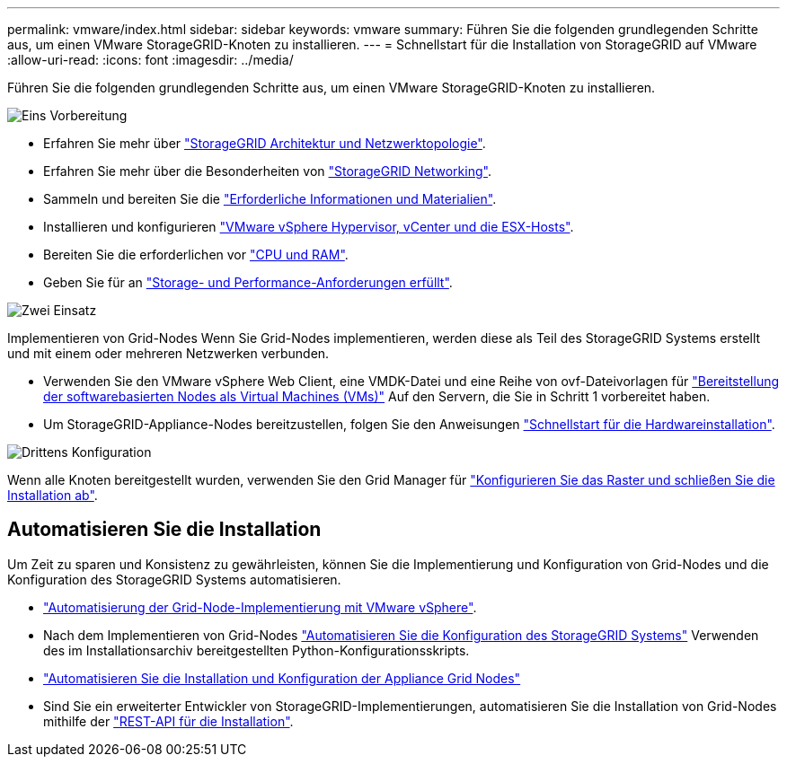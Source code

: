 ---
permalink: vmware/index.html 
sidebar: sidebar 
keywords: vmware 
summary: Führen Sie die folgenden grundlegenden Schritte aus, um einen VMware StorageGRID-Knoten zu installieren. 
---
= Schnellstart für die Installation von StorageGRID auf VMware
:allow-uri-read: 
:icons: font
:imagesdir: ../media/


[role="lead"]
Führen Sie die folgenden grundlegenden Schritte aus, um einen VMware StorageGRID-Knoten zu installieren.

.image:https://raw.githubusercontent.com/NetAppDocs/common/main/media/number-1.png["Eins"] Vorbereitung
[role="quick-margin-list"]
* Erfahren Sie mehr über link:../primer/storagegrid-architecture-and-network-topology.html["StorageGRID Architektur und Netzwerktopologie"].
* Erfahren Sie mehr über die Besonderheiten von link:../network/index.html["StorageGRID Networking"].
* Sammeln und bereiten Sie die link:required-materials.html["Erforderliche Informationen und Materialien"].
* Installieren und konfigurieren link:software-requirements.html["VMware vSphere Hypervisor, vCenter und die ESX-Hosts"].
* Bereiten Sie die erforderlichen vor link:cpu-and-ram-requirements.html["CPU und RAM"].
* Geben Sie für an link:storage-and-performance-requirements.html["Storage- und Performance-Anforderungen erfüllt"].


.image:https://raw.githubusercontent.com/NetAppDocs/common/main/media/number-2.png["Zwei"] Einsatz
[role="quick-margin-para"]
Implementieren von Grid-Nodes Wenn Sie Grid-Nodes implementieren, werden diese als Teil des StorageGRID Systems erstellt und mit einem oder mehreren Netzwerken verbunden.

[role="quick-margin-list"]
* Verwenden Sie den VMware vSphere Web Client, eine VMDK-Datei und eine Reihe von ovf-Dateivorlagen für link:collecting-information-about-your-deployment-environment.html["Bereitstellung der softwarebasierten Nodes als Virtual Machines (VMs)"] Auf den Servern, die Sie in Schritt 1 vorbereitet haben.
* Um StorageGRID-Appliance-Nodes bereitzustellen, folgen Sie den Anweisungen https://docs.netapp.com/us-en/storagegrid-appliances/installconfig/index.html["Schnellstart für die Hardwareinstallation"^].


.image:https://raw.githubusercontent.com/NetAppDocs/common/main/media/number-3.png["Drittens"] Konfiguration
[role="quick-margin-para"]
Wenn alle Knoten bereitgestellt wurden, verwenden Sie den Grid Manager für link:navigating-to-grid-manager.html["Konfigurieren Sie das Raster und schließen Sie die Installation ab"].



== Automatisieren Sie die Installation

Um Zeit zu sparen und Konsistenz zu gewährleisten, können Sie die Implementierung und Konfiguration von Grid-Nodes und die Konfiguration des StorageGRID Systems automatisieren.

* link:automating-grid-node-deployment-in-vmware-vsphere.html#automate-grid-node-deployment["Automatisierung der Grid-Node-Implementierung mit VMware vSphere"].
* Nach dem Implementieren von Grid-Nodes link:automating-grid-node-deployment-in-vmware-vsphere.html#automate-the-configuration-of-storagegrid["Automatisieren Sie die Konfiguration des StorageGRID Systems"] Verwenden des im Installationsarchiv bereitgestellten Python-Konfigurationsskripts.
* https://docs.netapp.com/us-en/storagegrid-appliances/installconfig/automating-appliance-installation-and-configuration.html["Automatisieren Sie die Installation und Konfiguration der Appliance Grid Nodes"^]
* Sind Sie ein erweiterter Entwickler von StorageGRID-Implementierungen, automatisieren Sie die Installation von Grid-Nodes mithilfe der link:overview-of-installation-rest-api.html["REST-API für die Installation"].

